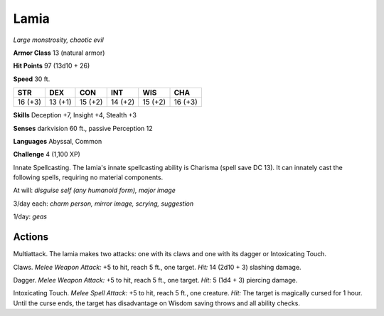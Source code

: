 .. _Lamia:

Lamia
-----


.. https://stackoverflow.com/questions/11984652/bold-italic-in-restructuredtext

.. raw:: html

   <style type="text/css">
     span.bolditalic {
       font-weight: bold;
       font-style: italic;
     }
   </style>

.. role:: bi
   :class: bolditalic


*Large monstrosity, chaotic evil*

**Armor Class** 13 (natural armor)

**Hit Points** 97 (13d10 + 26)

**Speed** 30 ft.

+-----------+-----------+-----------+-----------+-----------+-----------+
| STR       | DEX       | CON       | INT       | WIS       | CHA       |
+===========+===========+===========+===========+===========+===========+
| 16 (+3)   | 13 (+1)   | 15 (+2)   | 14 (+2)   | 15 (+2)   | 16 (+3)   |
+-----------+-----------+-----------+-----------+-----------+-----------+

**Skills** Deception +7, Insight +4, Stealth +3

**Senses** darkvision 60 ft., passive Perception 12

**Languages** Abyssal, Common

**Challenge** 4 (1,100 XP)

:bi:`Innate Spellcasting`. The lamia's innate spellcasting ability is
Charisma (spell save DC 13). It can innately cast the following spells,
requiring no material components.

At will: *disguise self (any humanoid form), major image*

3/day each: *charm person, mirror image, scrying, suggestion*

1/day: *geas*


Actions
^^^^^^^

:bi:`Multiattack`. The lamia makes two attacks: one with its claws and
one with its dagger or Intoxicating Touch.

:bi:`Claws.` *Melee Weapon Attack:* +5 to hit, reach 5 ft., one target.
*Hit:* 14 (2d10 + 3) slashing damage.

:bi:`Dagger`. *Melee Weapon Attack:* +5 to hit, reach 5 ft., one target.
*Hit:* 5 (1d4 + 3) piercing damage.

:bi:`Intoxicating Touch`. *Melee Spell Attack:* +5 to hit, reach 5 ft.,
one creature. *Hit:* The target is magically cursed for 1 hour. Until
the curse ends, the target has disadvantage on Wisdom saving throws and
all ability checks.

